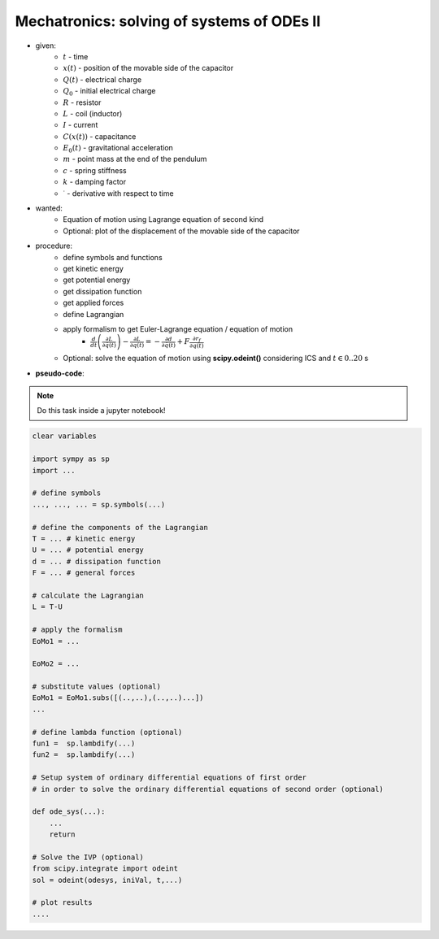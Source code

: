 Mechatronics: solving of systems of ODEs II
-------------------------------------------

.. image:: _static/E10.png
    :width: 400
    :alt: Bar with joint and different loads.

- given:
    - :math:`t` - time
    - :math:`x(t)` - position of the movable side of the capacitor
    - :math:`Q(t)` - electrical charge
    - :math:`Q_0` - initial electrical charge
    - :math:`R` - resistor
    - :math:`L` - coil (inductor)
    - :math:`I` - current
    - :math:`C(x(t))` - capacitance
    - :math:`E_0(t)` - gravitational acceleration
    - :math:`m` - point mass at the end of the pendulum
    - :math:`c` - spring stiffness
    - :math:`k` - damping factor
    - :math:`^{\cdot}` - derivative with respect to time

- wanted:
    - Equation of motion using Lagrange equation of second kind
    - Optional: plot of the displacement of the movable side of the capacitor

- procedure:
    - define symbols and functions
    - get kinetic energy
    - get potential energy
    - get dissipation function
    - get applied forces
    - define Lagrangian
    - apply formalism to get Euler-Lagrange equation / equation of motion
        - :math:`\frac{d}{dt}\left( \frac{\partial L}{\partial \dot{q}(t)}\right) - \frac{\partial L}{\partial q(t)} = -\frac{\partial d}{\partial \dot{q}(t)} + F \frac{\partial r_f}{\partial q(t)}`
    - Optional: solve the equation of motion using **scipy.odeint()** considering ICS and :math:`t \in {0..20}` s

- **pseudo-code**:

.. note::

    Do this task inside a jupyter notebook!

.. code-block::

    clear variables

    import sympy as sp
    import ...

    # define symbols
    ..., ..., ... = sp.symbols(...)

    # define the components of the Lagrangian
    T = ... # kinetic energy
    U = ... # potential energy
    d = ... # dissipation function
    F = ... # general forces

    # calculate the Lagrangian
    L = T-U

    # apply the formalism
    EoMo1 = ...

    EoMo2 = ...

    # substitute values (optional)
    EoMo1 = EoMo1.subs([(..,..),(..,..)...])
    ...

    # define lambda function (optional)
    fun1 =  sp.lambdify(...)
    fun2 =  sp.lambdify(...)

    # Setup system of ordinary differential equations of first order
    # in order to solve the ordinary differential equations of second order (optional)

    def ode_sys(...):
        ...
        return

    # Solve the IVP (optional)
    from scipy.integrate import odeint
    sol = odeint(odesys, iniVal, t,...)

    # plot results
    ....
